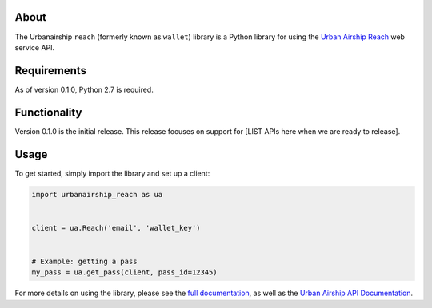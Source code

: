 About
=====

The Urbanairship ``reach`` (formerly known as ``wallet``) library is a Python library for
using the `Urban Airship Reach <http://urbanairship.com/>`__ web service API.


Requirements
============

As of version 0.1.0, Python 2.7 is required.

Functionality
=============

Version 0.1.0 is the initial release.  This release focuses on support for
[LIST APIs here when we are ready to release].

Usage
=====

To get started, simply import the library and set up a client:

.. sourcecode:: python

   import urbanairship_reach as ua


   client = ua.Reach('email', 'wallet_key')


   # Example: getting a pass
   my_pass = ua.get_pass(client, pass_id=12345)

For more details on using the library, please see the `full documentation
<http://docs.urbanairship.com/reference/libraries/python>`__, as well as the
`Urban Airship API Documentation
<http://docs.urbanairship.com/api/wallet.html>`__.
